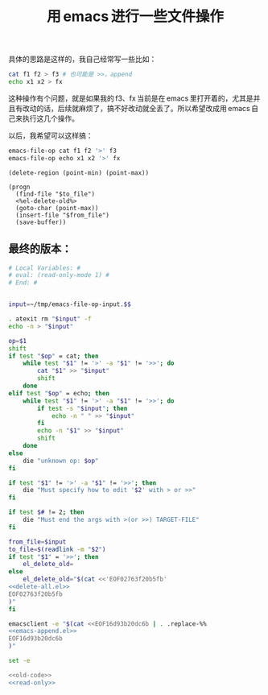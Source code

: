 #+title: 用 emacs 进行一些文件操作

具体的思路是这样的，我自己经常写一些比如：
#+BEGIN_SRC sh
cat f1 f2 > f3 # 也可能是 >>，append
echo x1 x2 > fx

#+END_SRC

这种操作有个问题，就是如果我的 f3、fx 当前是在 emacs 里打开着的，尤其是并且有改动的话，后续就麻烦了，搞不好改动就全丢了。所以希望改成用 emacs 自己来执行这几个操作。

以后，我希望可以这样搞：

#+BEGIN_SRC sh
emacs-file-op cat f1 f2 '>' f3
emacs-file-op echo x1 x2 '>' fx
#+END_SRC

#+name: delete-all.el
#+BEGIN_SRC elisp
  (delete-region (point-min) (point-max))
#+END_SRC
#+name: emacs-append.el
#+BEGIN_SRC elisp
  (progn
    (find-file "$to_file")
    <%el-delete-old%>
    (goto-char (point-max))
    (insert-file "$from_file")
    (save-buffer))
#+END_SRC
** 最终的版本：

#+name: read-only
#+BEGIN_SRC sh
# Local Variables: #
# eval: (read-only-mode 1) #
# End: #
#+END_SRC

#+name: old-code
#+BEGIN_SRC sh :noweb yes

  input=~/tmp/emacs-file-op-input.$$

  . atexit rm "$input" -f
  echo -n > "$input"

  op=$1
  shift
  if test "$op" = cat; then
      while test "$1" != '>' -a "$1" != '>>'; do
          cat "$1" >> "$input"
          shift
      done
  elif test "$op" = echo; then
      while test "$1" != '>' -a "$1" != '>>'; do
          if test -s "$input"; then
              echo -n " " >> "$input"
          fi
          echo -n "$1" >> "$input"
          shift
      done
  else
      die "unknown op: $op"
  fi

  if test "$1" != '>' -a "$1" != '>>'; then
      die "Must specify how to edit '$2' with > or >>"
  fi

  if test $# != 2; then
      die "Must end the args with >(or >>) TARGET-FILE"
  fi

  from_file=$input
  to_file=$(readlink -m "$2")
  if test "$1" = '>>'; then
      el_delete_old=
  else
      el_delete_old="$(cat <<'EOF02763f20b5fb'
  <<delete-all.el>>
  EOF02763f20b5fb
  )"
  fi

  emacsclient -e "$(cat <<EOF16d93b20dc6b | . .replace-%%
  <<emacs-append.el>>
  EOF16d93b20dc6b
  )"
#+END_SRC

#+name: the-ultimate-script
#+BEGIN_SRC sh :tangle ~/system-config/bin/emacs-file-op :comments link :shebang "#!/bin/bash" :noweb yes
set -e

<<old-code>>
<<read-only>>
#+END_SRC

#+results: the-ultimate-script

